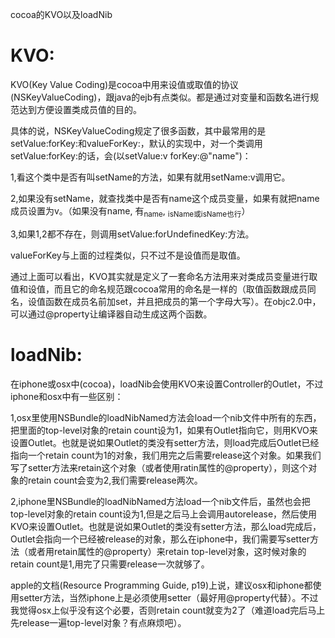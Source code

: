 cocoa的KVO以及loadNib

* KVO:

KVO(Key Value Coding)是cocoa中用来设值或取值的协议(NSKeyValueCoding)，跟java的ejb有点类似。都是通过对变量和函数名进行规范达到方便设置类成员值的目的。

具体的说，NSKeyValueCoding规定了很多函数，其中最常用的是setValue:forKey:和valueForKey:，默认的实现中，对一个类调用setValue:forKey:的话，会(以setValue:v forKey:@"name")：

1,看这个类中是否有叫setName的方法，如果有就用setName:v调用它。

2,如果没有setName，就查找类中是否有name这个成员变量，如果有就把name成员设置为v。（如果没有name, 有_name, _isName或isName也行）

3,如果1,2都不存在，则调用setValue:forUndefinedKey:方法。

valueForKey与上面的过程类似，只不过不是设值而是取值。

通过上面可以看出，KVO其实就是定义了一套命名方法用来对类成员变量进行取值和设值，而且它的命名规范跟cocoa常用的命名是一样的（取值函数跟成员同名，设值函数在成员名前加set，并且把成员的第一个字母大写）。在objc2.0中，可以通过@property让编译器自动生成这两个函数。


* loadNib:

在iphone或osx中(cocoa)，loadNib会使用KVO来设置Controller的Outlet，不过iphone和osx中有一些区别：

1,osx里使用NSBundle的loadNibNamed方法会load一个nib文件中所有的东西，把里面的top-level对象的retain count设为1，如果有Outlet指向它，则用KVO来设置Outlet。也就是说如果Outlet的类没有setter方法，则load完成后Outlet已经指向一个retain count为1的对象，我们用完之后需要release这个对象。如果我们写了setter方法来retain这个对象（或者使用ratin属性的@property），则这个对象的retain count会变为2,我们需要release两次。

2,iphone里NSBundle的loadNibNamed方法load一个nib文件后，虽然也会把top-level对象的retain count设为1,但是之后马上会调用autorelease，然后使用KVO来设置Outlet。也就是说如果Outlet的类没有setter方法，那么load完成后，Outlet会指向一个已经被release的对象，那么在iphone中，我们需要写setter方法（或者用retain属性的@property）来retain top-level对象，这时候对象的retain count是1,用完了只需要release一次就够了。

apple的文档(Resource Programming Guide, p19)上说，建议osx和iphone都使用setter方法，当然iphone上是必须使用setter（最好用@property代替）。不过我觉得osx上似乎没有这个必要，否则retain count就变为2了（难道load完后马上先release一遍top-level对象？有点麻烦吧）。
